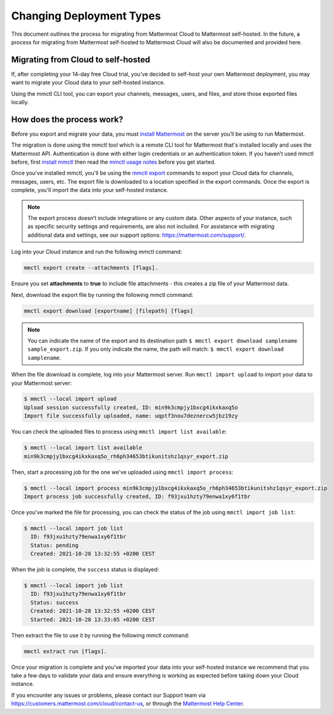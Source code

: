Changing Deployment Types
==========================

This document outlines the process for migrating from Mattermost Cloud to Mattermost self-hosted. In the future, a process for migrating from Mattermost self-hosted to Mattermost Cloud will also be documented and provided here.

Migrating from Cloud to self-hosted
-----------------------------------

If, after completing your 14-day free Cloud trial, you've decided to self-host your own Mattermost deployment, you may want to migrate your Cloud data to your self-hosted instance.

Using the mmctl CLI tool, you can export your channels, messages, users, and files, and store those exported files locally.

How does the process work?
--------------------------

Before you export and migrate your data, you must `install Mattermost <https://docs.mattermost.com/guides/deployment.html#install-guides>`_ on the server you’ll be using to run Mattermost.

The migration is done using the mmctl tool which is a remote CLI tool for Mattermost that's installed locally and uses the Mattermost API. Authentication is done with either login credentials or an authentication token. If you haven’t used mmctl before, first `install mmctl <https://docs.mattermost.com/manage/mmctl-command-line-tool.html#install-mmctl>`_ then read the `mmctl usage notes <https://docs.mattermost.com/manage/mmctl-command-line-tool.html#mmctl-usage-notes>`_ before you get started.

Once you've installed mmctl, you'll be using the `mmctl export <https://docs.mattermost.com/manage/mmctl-command-line-tool.html#mmctl-export>`__ commands to export your Cloud data for channels, messages, users, etc. The export file is downloaded to a location specified in the export commands. Once the export is complete, you'll import the data into your self-hosted instance.

.. note::
  
  The export process doesn’t include integrations or any custom data. Other aspects of your instance, such as specific security settings and requirements, are also not included. For assistance with migrating additional data and settings, see our support options: https://mattermost.com/support/.

Log into your Cloud instance and run the following mmctl command: 

.. code:: none

   mmctl export create --attachments [flags]. 

Ensure you set **attachments** to **true** to include file attachments - this creates a zip file of your Mattermost data.

Next, download the export file by running the following mmctl command:

.. code::

   mmctl export download [exportname] [filepath] [flags]

.. note::

  You can indicate the name of the export and its destination path ``$ mmctl export download samplename sample_export.zip``. If you only indicate the name, the path
  will match: ``$ mmctl export download samplename``.

When the file download is complete, log into your Mattermost server. Run ``mmctl import upload`` to import your data to your Mattermost server:

.. code::

  $ mmctl --local import upload
  Upload session successfully created, ID: min9k3cmpjy1bxcg4ikxkaxq5o 
  Import file successfully uploaded, name: uqptf3nou7deznercw5jbz19zy

You can check the uploaded files to process using ``mmctl import list available``:

.. code::

  $ mmctl --local import list available
  min9k3cmpjy1bxcg4ikxkaxq5o_rh6ph34653btikunitshz1qsyr_export.zip

Then, start a processing job for the one we've uploaded using ``mmctl import process``:

.. code::

  $ mmctl --local import process min9k3cmpjy1bxcg4ikxkaxq5o_rh6ph34653btikunitshz1qsyr_export.zip
  Import process job successfully created, ID: f93jxu1hzty79enwa1xy6f1tbr

Once you've marked the file for processing, you can check the status of the job using ``mmctl import job list``:

.. code::

  $ mmctl --local import job list
    ID: f93jxu1hzty79enwa1xy6f1tbr
    Status: pending
    Created: 2021-10-28 13:32:55 +0200 CEST

When the job is complete, the ``success`` status is displayed:

.. code::

  $ mmctl --local import job list
    ID: f93jxu1hzty79enwa1xy6f1tbr
    Status: success
    Created: 2021-10-28 13:32:55 +0200 CEST
    Started: 2021-10-28 13:33:05 +0200 CEST

Then extract the file to use it by running the following mmctl command:

.. code::
   
   mmctl extract run [flags].

Once your migration is complete and you’ve imported your data into your self-hosted instance we recommend that you take a few days to validate your data and ensure everything is working as expected before taking down your Cloud instance.

If you encounter any issues or problems, please contact our Support team via https://customers.mattermost.com/cloud/contact-us, or through the `Mattermost Help Center <https://support.mattermost.com/>`_.
